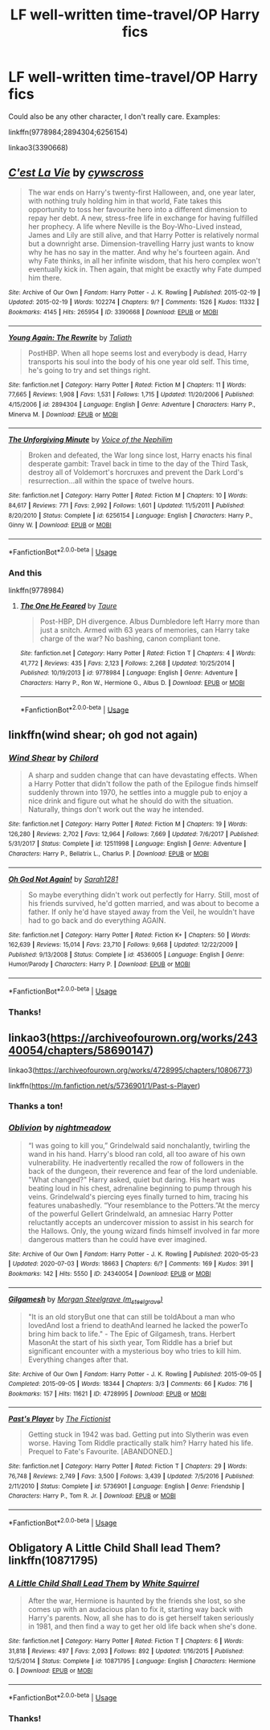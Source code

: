 #+TITLE: LF well-written time-travel/OP Harry fics

* LF well-written time-travel/OP Harry fics
:PROPERTIES:
:Author: kikechan
:Score: 8
:DateUnix: 1596040803.0
:DateShort: 2020-Jul-29
:FlairText: Request
:END:
Could also be any other character, I don't really care. Examples:

linkffn(9778984;2894304;6256154)

linkao3(3390668)


** [[https://archiveofourown.org/works/3390668][*/C'est La Vie/*]] by [[https://www.archiveofourown.org/users/cywscross/pseuds/cywscross][/cywscross/]]

#+begin_quote
  The war ends on Harry's twenty-first Halloween, and, one year later, with nothing truly holding him in that world, Fate takes this opportunity to toss her favourite hero into a different dimension to repay her debt. A new, stress-free life in exchange for having fulfilled her prophecy. A life where Neville is the Boy-Who-Lived instead, James and Lily are still alive, and that Harry Potter is relatively normal but a downright arse. Dimension-travelling Harry just wants to know why he has no say in the matter. And why he's fourteen again. And why Fate thinks, in all her infinite wisdom, that his hero complex won't eventually kick in. Then again, that might be exactly why Fate dumped him there.
#+end_quote

^{/Site/:} ^{Archive} ^{of} ^{Our} ^{Own} ^{*|*} ^{/Fandom/:} ^{Harry} ^{Potter} ^{-} ^{J.} ^{K.} ^{Rowling} ^{*|*} ^{/Published/:} ^{2015-02-19} ^{*|*} ^{/Updated/:} ^{2015-02-19} ^{*|*} ^{/Words/:} ^{102274} ^{*|*} ^{/Chapters/:} ^{9/?} ^{*|*} ^{/Comments/:} ^{1526} ^{*|*} ^{/Kudos/:} ^{11332} ^{*|*} ^{/Bookmarks/:} ^{4145} ^{*|*} ^{/Hits/:} ^{265954} ^{*|*} ^{/ID/:} ^{3390668} ^{*|*} ^{/Download/:} ^{[[https://archiveofourown.org/downloads/3390668/Cest%20La%20Vie.epub?updated_at=1595053431][EPUB]]} ^{or} ^{[[https://archiveofourown.org/downloads/3390668/Cest%20La%20Vie.mobi?updated_at=1595053431][MOBI]]}

--------------

[[https://www.fanfiction.net/s/2894304/1/][*/Young Again: The Rewrite/*]] by [[https://www.fanfiction.net/u/471746/Taliath][/Taliath/]]

#+begin_quote
  PostHBP. When all hope seems lost and everybody is dead, Harry transports his soul into the body of his one year old self. This time, he's going to try and set things right.
#+end_quote

^{/Site/:} ^{fanfiction.net} ^{*|*} ^{/Category/:} ^{Harry} ^{Potter} ^{*|*} ^{/Rated/:} ^{Fiction} ^{M} ^{*|*} ^{/Chapters/:} ^{11} ^{*|*} ^{/Words/:} ^{77,665} ^{*|*} ^{/Reviews/:} ^{1,908} ^{*|*} ^{/Favs/:} ^{1,531} ^{*|*} ^{/Follows/:} ^{1,715} ^{*|*} ^{/Updated/:} ^{11/20/2006} ^{*|*} ^{/Published/:} ^{4/15/2006} ^{*|*} ^{/id/:} ^{2894304} ^{*|*} ^{/Language/:} ^{English} ^{*|*} ^{/Genre/:} ^{Adventure} ^{*|*} ^{/Characters/:} ^{Harry} ^{P.,} ^{Minerva} ^{M.} ^{*|*} ^{/Download/:} ^{[[http://www.ff2ebook.com/old/ffn-bot/index.php?id=2894304&source=ff&filetype=epub][EPUB]]} ^{or} ^{[[http://www.ff2ebook.com/old/ffn-bot/index.php?id=2894304&source=ff&filetype=mobi][MOBI]]}

--------------

[[https://www.fanfiction.net/s/6256154/1/][*/The Unforgiving Minute/*]] by [[https://www.fanfiction.net/u/1508866/Voice-of-the-Nephilim][/Voice of the Nephilim/]]

#+begin_quote
  Broken and defeated, the War long since lost, Harry enacts his final desperate gambit: Travel back in time to the day of the Third Task, destroy all of Voldemort's horcruxes and prevent the Dark Lord's resurrection...all within the space of twelve hours.
#+end_quote

^{/Site/:} ^{fanfiction.net} ^{*|*} ^{/Category/:} ^{Harry} ^{Potter} ^{*|*} ^{/Rated/:} ^{Fiction} ^{M} ^{*|*} ^{/Chapters/:} ^{10} ^{*|*} ^{/Words/:} ^{84,617} ^{*|*} ^{/Reviews/:} ^{771} ^{*|*} ^{/Favs/:} ^{2,992} ^{*|*} ^{/Follows/:} ^{1,601} ^{*|*} ^{/Updated/:} ^{11/5/2011} ^{*|*} ^{/Published/:} ^{8/20/2010} ^{*|*} ^{/Status/:} ^{Complete} ^{*|*} ^{/id/:} ^{6256154} ^{*|*} ^{/Language/:} ^{English} ^{*|*} ^{/Characters/:} ^{Harry} ^{P.,} ^{Ginny} ^{W.} ^{*|*} ^{/Download/:} ^{[[http://www.ff2ebook.com/old/ffn-bot/index.php?id=6256154&source=ff&filetype=epub][EPUB]]} ^{or} ^{[[http://www.ff2ebook.com/old/ffn-bot/index.php?id=6256154&source=ff&filetype=mobi][MOBI]]}

--------------

*FanfictionBot*^{2.0.0-beta} | [[https://github.com/tusing/reddit-ffn-bot/wiki/Usage][Usage]]
:PROPERTIES:
:Author: FanfictionBot
:Score: 1
:DateUnix: 1596040823.0
:DateShort: 2020-Jul-29
:END:

*** And this

linkffn(9778984)
:PROPERTIES:
:Author: kikechan
:Score: 1
:DateUnix: 1596040943.0
:DateShort: 2020-Jul-29
:END:

**** [[https://www.fanfiction.net/s/9778984/1/][*/The One He Feared/*]] by [[https://www.fanfiction.net/u/883762/Taure][/Taure/]]

#+begin_quote
  Post-HBP, DH divergence. Albus Dumbledore left Harry more than just a snitch. Armed with 63 years of memories, can Harry take charge of the war? No bashing, canon compliant tone.
#+end_quote

^{/Site/:} ^{fanfiction.net} ^{*|*} ^{/Category/:} ^{Harry} ^{Potter} ^{*|*} ^{/Rated/:} ^{Fiction} ^{T} ^{*|*} ^{/Chapters/:} ^{4} ^{*|*} ^{/Words/:} ^{41,772} ^{*|*} ^{/Reviews/:} ^{435} ^{*|*} ^{/Favs/:} ^{2,123} ^{*|*} ^{/Follows/:} ^{2,268} ^{*|*} ^{/Updated/:} ^{10/25/2014} ^{*|*} ^{/Published/:} ^{10/19/2013} ^{*|*} ^{/id/:} ^{9778984} ^{*|*} ^{/Language/:} ^{English} ^{*|*} ^{/Genre/:} ^{Adventure} ^{*|*} ^{/Characters/:} ^{Harry} ^{P.,} ^{Ron} ^{W.,} ^{Hermione} ^{G.,} ^{Albus} ^{D.} ^{*|*} ^{/Download/:} ^{[[http://www.ff2ebook.com/old/ffn-bot/index.php?id=9778984&source=ff&filetype=epub][EPUB]]} ^{or} ^{[[http://www.ff2ebook.com/old/ffn-bot/index.php?id=9778984&source=ff&filetype=mobi][MOBI]]}

--------------

*FanfictionBot*^{2.0.0-beta} | [[https://github.com/tusing/reddit-ffn-bot/wiki/Usage][Usage]]
:PROPERTIES:
:Author: FanfictionBot
:Score: 1
:DateUnix: 1596040963.0
:DateShort: 2020-Jul-29
:END:


** linkffn(wind shear; oh god not again)
:PROPERTIES:
:Score: 1
:DateUnix: 1596125313.0
:DateShort: 2020-Jul-30
:END:

*** [[https://www.fanfiction.net/s/12511998/1/][*/Wind Shear/*]] by [[https://www.fanfiction.net/u/67673/Chilord][/Chilord/]]

#+begin_quote
  A sharp and sudden change that can have devastating effects. When a Harry Potter that didn't follow the path of the Epilogue finds himself suddenly thrown into 1970, he settles into a muggle pub to enjoy a nice drink and figure out what he should do with the situation. Naturally, things don't work out the way he intended.
#+end_quote

^{/Site/:} ^{fanfiction.net} ^{*|*} ^{/Category/:} ^{Harry} ^{Potter} ^{*|*} ^{/Rated/:} ^{Fiction} ^{M} ^{*|*} ^{/Chapters/:} ^{19} ^{*|*} ^{/Words/:} ^{126,280} ^{*|*} ^{/Reviews/:} ^{2,702} ^{*|*} ^{/Favs/:} ^{12,964} ^{*|*} ^{/Follows/:} ^{7,669} ^{*|*} ^{/Updated/:} ^{7/6/2017} ^{*|*} ^{/Published/:} ^{5/31/2017} ^{*|*} ^{/Status/:} ^{Complete} ^{*|*} ^{/id/:} ^{12511998} ^{*|*} ^{/Language/:} ^{English} ^{*|*} ^{/Genre/:} ^{Adventure} ^{*|*} ^{/Characters/:} ^{Harry} ^{P.,} ^{Bellatrix} ^{L.,} ^{Charlus} ^{P.} ^{*|*} ^{/Download/:} ^{[[http://www.ff2ebook.com/old/ffn-bot/index.php?id=12511998&source=ff&filetype=epub][EPUB]]} ^{or} ^{[[http://www.ff2ebook.com/old/ffn-bot/index.php?id=12511998&source=ff&filetype=mobi][MOBI]]}

--------------

[[https://www.fanfiction.net/s/4536005/1/][*/Oh God Not Again!/*]] by [[https://www.fanfiction.net/u/674180/Sarah1281][/Sarah1281/]]

#+begin_quote
  So maybe everything didn't work out perfectly for Harry. Still, most of his friends survived, he'd gotten married, and was about to become a father. If only he'd have stayed away from the Veil, he wouldn't have had to go back and do everything AGAIN.
#+end_quote

^{/Site/:} ^{fanfiction.net} ^{*|*} ^{/Category/:} ^{Harry} ^{Potter} ^{*|*} ^{/Rated/:} ^{Fiction} ^{K+} ^{*|*} ^{/Chapters/:} ^{50} ^{*|*} ^{/Words/:} ^{162,639} ^{*|*} ^{/Reviews/:} ^{15,014} ^{*|*} ^{/Favs/:} ^{23,710} ^{*|*} ^{/Follows/:} ^{9,668} ^{*|*} ^{/Updated/:} ^{12/22/2009} ^{*|*} ^{/Published/:} ^{9/13/2008} ^{*|*} ^{/Status/:} ^{Complete} ^{*|*} ^{/id/:} ^{4536005} ^{*|*} ^{/Language/:} ^{English} ^{*|*} ^{/Genre/:} ^{Humor/Parody} ^{*|*} ^{/Characters/:} ^{Harry} ^{P.} ^{*|*} ^{/Download/:} ^{[[http://www.ff2ebook.com/old/ffn-bot/index.php?id=4536005&source=ff&filetype=epub][EPUB]]} ^{or} ^{[[http://www.ff2ebook.com/old/ffn-bot/index.php?id=4536005&source=ff&filetype=mobi][MOBI]]}

--------------

*FanfictionBot*^{2.0.0-beta} | [[https://github.com/tusing/reddit-ffn-bot/wiki/Usage][Usage]]
:PROPERTIES:
:Author: FanfictionBot
:Score: 1
:DateUnix: 1596125348.0
:DateShort: 2020-Jul-30
:END:


*** Thanks!
:PROPERTIES:
:Author: kikechan
:Score: 1
:DateUnix: 1596126194.0
:DateShort: 2020-Jul-30
:END:


** linkao3([[https://archiveofourown.org/works/24340054/chapters/58690147]])

linkao3([[https://archiveofourown.org/works/4728995/chapters/10806773]])

linkffn([[https://m.fanfiction.net/s/5736901/1/Past-s-Player]])
:PROPERTIES:
:Author: Llolola
:Score: 0
:DateUnix: 1596052999.0
:DateShort: 2020-Jul-30
:END:

*** Thanks a ton!
:PROPERTIES:
:Author: kikechan
:Score: 1
:DateUnix: 1596078968.0
:DateShort: 2020-Jul-30
:END:


*** [[https://archiveofourown.org/works/24340054][*/Oblivion/*]] by [[https://www.archiveofourown.org/users/nightmeadow/pseuds/nightmeadow][/nightmeadow/]]

#+begin_quote
  “I was going to kill you,” Grindelwald said nonchalantly, twirling the wand in his hand. Harry's blood ran cold, all too aware of his own vulnerability. He inadvertently recalled the row of followers in the back of the dungeon, their reverence and fear of the lord undeniable. "What changed?" Harry asked, quiet but daring. His heart was beating loud in his chest, adrenaline beginning to pump through his veins. Grindelwald's piercing eyes finally turned to him, tracing his features unabashedly. “Your resemblance to the Potters.”At the mercy of the powerful Gellert Grindelwald, an amnesiac Harry Potter reluctantly accepts an undercover mission to assist in his search for the Hallows. Only, the young wizard finds himself involved in far more dangerous matters than he could have ever imagined.
#+end_quote

^{/Site/:} ^{Archive} ^{of} ^{Our} ^{Own} ^{*|*} ^{/Fandom/:} ^{Harry} ^{Potter} ^{-} ^{J.} ^{K.} ^{Rowling} ^{*|*} ^{/Published/:} ^{2020-05-23} ^{*|*} ^{/Updated/:} ^{2020-07-03} ^{*|*} ^{/Words/:} ^{18663} ^{*|*} ^{/Chapters/:} ^{6/?} ^{*|*} ^{/Comments/:} ^{169} ^{*|*} ^{/Kudos/:} ^{391} ^{*|*} ^{/Bookmarks/:} ^{142} ^{*|*} ^{/Hits/:} ^{5550} ^{*|*} ^{/ID/:} ^{24340054} ^{*|*} ^{/Download/:} ^{[[https://archiveofourown.org/downloads/24340054/Oblivion.epub?updated_at=1595427698][EPUB]]} ^{or} ^{[[https://archiveofourown.org/downloads/24340054/Oblivion.mobi?updated_at=1595427698][MOBI]]}

--------------

[[https://archiveofourown.org/works/4728995][*/Gilgamesh/*]] by [[https://www.archiveofourown.org/users/m_steelgrave/pseuds/Morgan%20Steelgrave][/Morgan Steelgrave (m_steelgrave)/]]

#+begin_quote
  "It is an old storyBut one that can still be toldAbout a man who lovedAnd lost a friend to deathAnd learned he lacked the powerTo bring him back to life." - The Epic of Gilgamesh, trans. Herbert MasonAt the start of his sixth year, Tom Riddle has a brief but significant encounter with a mysterious boy who tries to kill him. Everything changes after that.
#+end_quote

^{/Site/:} ^{Archive} ^{of} ^{Our} ^{Own} ^{*|*} ^{/Fandom/:} ^{Harry} ^{Potter} ^{-} ^{J.} ^{K.} ^{Rowling} ^{*|*} ^{/Published/:} ^{2015-09-05} ^{*|*} ^{/Completed/:} ^{2015-09-05} ^{*|*} ^{/Words/:} ^{18344} ^{*|*} ^{/Chapters/:} ^{3/3} ^{*|*} ^{/Comments/:} ^{66} ^{*|*} ^{/Kudos/:} ^{716} ^{*|*} ^{/Bookmarks/:} ^{157} ^{*|*} ^{/Hits/:} ^{11621} ^{*|*} ^{/ID/:} ^{4728995} ^{*|*} ^{/Download/:} ^{[[https://archiveofourown.org/downloads/4728995/Gilgamesh.epub?updated_at=1500432780][EPUB]]} ^{or} ^{[[https://archiveofourown.org/downloads/4728995/Gilgamesh.mobi?updated_at=1500432780][MOBI]]}

--------------

[[https://www.fanfiction.net/s/5736901/1/][*/Past's Player/*]] by [[https://www.fanfiction.net/u/2227840/The-Fictionist][/The Fictionist/]]

#+begin_quote
  Getting stuck in 1942 was bad. Getting put into Slytherin was even worse. Having Tom Riddle practically stalk him? Harry hated his life. Prequel to Fate's Favourite. [ABANDONED.]
#+end_quote

^{/Site/:} ^{fanfiction.net} ^{*|*} ^{/Category/:} ^{Harry} ^{Potter} ^{*|*} ^{/Rated/:} ^{Fiction} ^{T} ^{*|*} ^{/Chapters/:} ^{29} ^{*|*} ^{/Words/:} ^{76,748} ^{*|*} ^{/Reviews/:} ^{2,749} ^{*|*} ^{/Favs/:} ^{3,500} ^{*|*} ^{/Follows/:} ^{3,439} ^{*|*} ^{/Updated/:} ^{7/5/2016} ^{*|*} ^{/Published/:} ^{2/11/2010} ^{*|*} ^{/Status/:} ^{Complete} ^{*|*} ^{/id/:} ^{5736901} ^{*|*} ^{/Language/:} ^{English} ^{*|*} ^{/Genre/:} ^{Friendship} ^{*|*} ^{/Characters/:} ^{Harry} ^{P.,} ^{Tom} ^{R.} ^{Jr.} ^{*|*} ^{/Download/:} ^{[[http://www.ff2ebook.com/old/ffn-bot/index.php?id=5736901&source=ff&filetype=epub][EPUB]]} ^{or} ^{[[http://www.ff2ebook.com/old/ffn-bot/index.php?id=5736901&source=ff&filetype=mobi][MOBI]]}

--------------

*FanfictionBot*^{2.0.0-beta} | [[https://github.com/tusing/reddit-ffn-bot/wiki/Usage][Usage]]
:PROPERTIES:
:Author: FanfictionBot
:Score: 1
:DateUnix: 1596053018.0
:DateShort: 2020-Jul-30
:END:


** Obligatory A Little Child Shall lead Them? linkffn(10871795)
:PROPERTIES:
:Author: StarDolph
:Score: -1
:DateUnix: 1596091077.0
:DateShort: 2020-Jul-30
:END:

*** [[https://www.fanfiction.net/s/10871795/1/][*/A Little Child Shall Lead Them/*]] by [[https://www.fanfiction.net/u/5339762/White-Squirrel][/White Squirrel/]]

#+begin_quote
  After the war, Hermione is haunted by the friends she lost, so she comes up with an audacious plan to fix it, starting way back with Harry's parents. Now, all she has to do is get herself taken seriously in 1981, and then find a way to get her old life back when she's done.
#+end_quote

^{/Site/:} ^{fanfiction.net} ^{*|*} ^{/Category/:} ^{Harry} ^{Potter} ^{*|*} ^{/Rated/:} ^{Fiction} ^{T} ^{*|*} ^{/Chapters/:} ^{6} ^{*|*} ^{/Words/:} ^{31,818} ^{*|*} ^{/Reviews/:} ^{497} ^{*|*} ^{/Favs/:} ^{2,093} ^{*|*} ^{/Follows/:} ^{892} ^{*|*} ^{/Updated/:} ^{1/16/2015} ^{*|*} ^{/Published/:} ^{12/5/2014} ^{*|*} ^{/Status/:} ^{Complete} ^{*|*} ^{/id/:} ^{10871795} ^{*|*} ^{/Language/:} ^{English} ^{*|*} ^{/Characters/:} ^{Hermione} ^{G.} ^{*|*} ^{/Download/:} ^{[[http://www.ff2ebook.com/old/ffn-bot/index.php?id=10871795&source=ff&filetype=epub][EPUB]]} ^{or} ^{[[http://www.ff2ebook.com/old/ffn-bot/index.php?id=10871795&source=ff&filetype=mobi][MOBI]]}

--------------

*FanfictionBot*^{2.0.0-beta} | [[https://github.com/tusing/reddit-ffn-bot/wiki/Usage][Usage]]
:PROPERTIES:
:Author: FanfictionBot
:Score: 2
:DateUnix: 1596091094.0
:DateShort: 2020-Jul-30
:END:


*** Thanks!
:PROPERTIES:
:Author: kikechan
:Score: 1
:DateUnix: 1596095424.0
:DateShort: 2020-Jul-30
:END:
